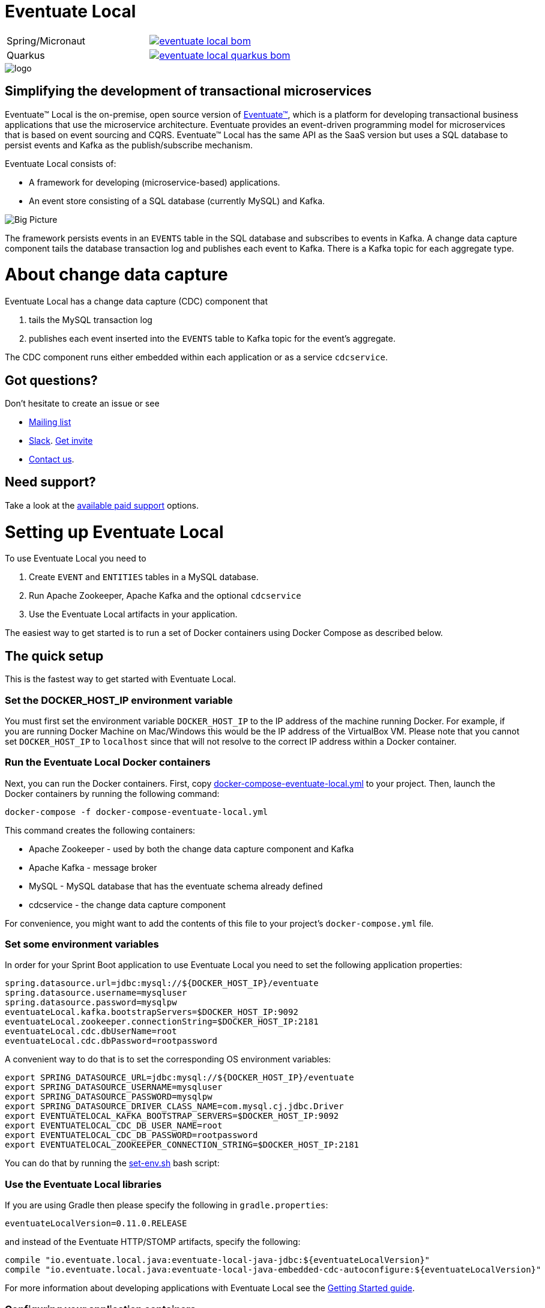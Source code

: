 = Eventuate Local

[cols="a,a"]
|===
| Spring/Micronaut
| image::https://img.shields.io/maven-central/v/io.eventuate.local.java/eventuate-local-bom[link="https://search.maven.org/artifact/io.eventuate.local.java/eventuate-local-bom"]
| Quarkus
| image::https://img.shields.io/maven-central/v/io.eventuate.local.java/eventuate-local-quarkus-bom[link="https://search.maven.org/artifact/io.eventuate.local.java/eventuate-local-quarkus-bom"]
|===

image::http://eventuate.io/i/logo.gif[]

== Simplifying the development of transactional microservices

Eventuate&trade; Local is the on-premise, open source version of http://eventuate.io/[Eventuate&trade;], which is a platform for developing transactional business applications that use the microservice architecture.
Eventuate provides an event-driven programming model for microservices that is based on event sourcing and CQRS.
Eventuate&trade; Local has the same API as the SaaS version but uses a SQL database to persist events and Kafka as the publish/subscribe mechanism.

Eventuate Local consists of:

* A framework for developing (microservice-based) applications.
* An event store consisting of a SQL database (currently MySQL) and Kafka.

image:https://raw.githubusercontent.com/eventuate-local/eventuate-local/master/i/Eventuate%20Local%20Big%20Picture.png[Big Picture]

The framework persists events in an `EVENTS` table in the SQL database and subscribes to events in Kafka.
A change data capture component  tails the database transaction log and publishes each event to Kafka.
There is a Kafka topic for each aggregate type.

= About change data capture

Eventuate Local has a change data capture (CDC) component that

1. tails the MySQL transaction log
2. publishes each event inserted into the `EVENTS` table to Kafka topic for the event's aggregate.

The CDC component runs either embedded within each application or as a service `cdcservice`.

== Got questions?

Don't hesitate to create an issue or see

* https://groups.google.com/d/forum/eventuate-users[Mailing list]
* https://eventuate-users.slack.com[Slack]. https://eventuateusersslack.herokuapp.com/[Get invite]
* http://eventuate.io/contact.html[Contact us].

== Need support?

Take a look at the http://eventuate.io/support.html[available paid support] options.


= Setting up Eventuate Local

To use Eventuate Local you need to

1. Create `EVENT` and `ENTITIES` tables in a MySQL database.
2. Run Apache Zookeeper, Apache Kafka and the optional `cdcservice`
3. Use the Eventuate Local artifacts in your application.

The easiest way to get started is to run a set of Docker containers using Docker Compose as described below.

== The quick setup

This is the fastest way to get started with Eventuate Local.

=== Set the DOCKER_HOST_IP environment variable

You must first set the environment variable `DOCKER_HOST_IP` to the IP address of the machine running Docker.
For example, if you are running Docker Machine on Mac/Windows this would be the IP address of the VirtualBox VM.
Please note that you cannot set `DOCKER_HOST_IP` to `localhost` since that will not resolve to the correct IP address within a Docker container.

=== Run the Eventuate Local Docker containers

Next, you can run the Docker containers.
First, copy https://github.com/eventuate-local/eventuate-local/blob/master/docker-compose-eventuate-local.yml[docker-compose-eventuate-local.yml] to your project.
Then, launch the Docker containers by running the following command:

```
docker-compose -f docker-compose-eventuate-local.yml
```

This command creates the following containers:

* Apache Zookeeper - used by both the change data capture component and Kafka
* Apache Kafka - message broker
* MySQL - MySQL database that has the eventuate schema already defined
* cdcservice - the change data capture component

For convenience, you might want to add the contents of this file to your project's `docker-compose.yml` file.

=== Set some environment variables

In order for your Sprint Boot application to use Eventuate Local you need to set the following application properties:

----
spring.datasource.url=jdbc:mysql://${DOCKER_HOST_IP}/eventuate
spring.datasource.username=mysqluser
spring.datasource.password=mysqlpw
eventuateLocal.kafka.bootstrapServers=$DOCKER_HOST_IP:9092
eventuateLocal.zookeeper.connectionString=$DOCKER_HOST_IP:2181
eventuateLocal.cdc.dbUserName=root
eventuateLocal.cdc.dbPassword=rootpassword
----


A convenient way to do that is to set the corresponding OS environment variables:

----
export SPRING_DATASOURCE_URL=jdbc:mysql://${DOCKER_HOST_IP}/eventuate
export SPRING_DATASOURCE_USERNAME=mysqluser
export SPRING_DATASOURCE_PASSWORD=mysqlpw
export SPRING_DATASOURCE_DRIVER_CLASS_NAME=com.mysql.cj.jdbc.Driver
export EVENTUATELOCAL_KAFKA_BOOTSTRAP_SERVERS=$DOCKER_HOST_IP:9092
export EVENTUATELOCAL_CDC_DB_USER_NAME=root
export EVENTUATELOCAL_CDC_DB_PASSWORD=rootpassword
export EVENTUATELOCAL_ZOOKEEPER_CONNECTION_STRING=$DOCKER_HOST_IP:2181
----

You can do that by running the https://github.com/eventuate-local/eventuate-local/blob/master/scripts/set-env.sh[set-env.sh] bash script:

=== Use the Eventuate Local libraries

If you are using Gradle then please specify the following in `gradle.properties`:

```
eventuateLocalVersion=0.11.0.RELEASE
```

and instead of the Eventuate HTTP/STOMP artifacts, specify the following:

```
compile "io.eventuate.local.java:eventuate-local-java-jdbc:${eventuateLocalVersion}"
compile "io.eventuate.local.java:eventuate-local-java-embedded-cdc-autoconfigure:${eventuateLocalVersion}"
```
For more information about developing applications with Eventuate Local see the http://eventuate.io/gettingstartedv2.html[Getting Started guide].

=== Configuring your application containers

You need to configure your application's containers to connect to the Eventuate MySQL, Kafka and Zookeeper containers.
You can do that using the following in your project's `docker-compose.yml` file using `links` and `environment`:

```
mycontainer:
  ...
  links:
    - mysql
    - kafka
    - zookeeper
  environment:
    SPRING_DATASOURCE_URL: jdbc:mysql://mysql/eventuate
    SPRING_DATASOURCE_USERNAME: mysqluser
    SPRING_DATASOURCE_PASSWORD: mysqlpw
    SPRING_DATASOURCE_DRIVER_CLASS_NAME: com.mysql.cj.jdbc.Driver
    EVENTUATELOCAL_KAFKA_BOOTSTRAP_SERVERS: kafka:9092
    EVENTUATELOCAL_ZOOKEEPER_CONNECTION_STRING: zookeeper:2181
    EVENTUATELOCAL_CDC_DB_USER_NAME: root
    EVENTUATELOCAL_CDC_DB_PASSWORD: rootpassword
```

Note: in order for this to work you have either copied the container definitions from `docker-compose-eventuate-local.yml` to you `docker-compose.yml` file or you are running `docker-compose` with multiple `-f` arguments:

```
docker-compose -f docker-compose-eventuate-local.yml -f docker-compose.yml up -d
```

== The not so quick version

TBD

= Running an example application

The http://eventuate.io/exampleapps.html[Eventuate example applications] support both Eventuate and Eventuate Local.

To build an example with Eventuate Local, use this command:

```
./gradlew -P eventuateDriver=local assemble
```

To start the Docker Containers with Eventuate Local run this command:

```
docker-compose -f docker-compose-eventuate-local.yml up -d
```

The `docker-compose-eventuate-local.yml` file defines the application containers and the Eventuate Local containers and links them appropriately.
